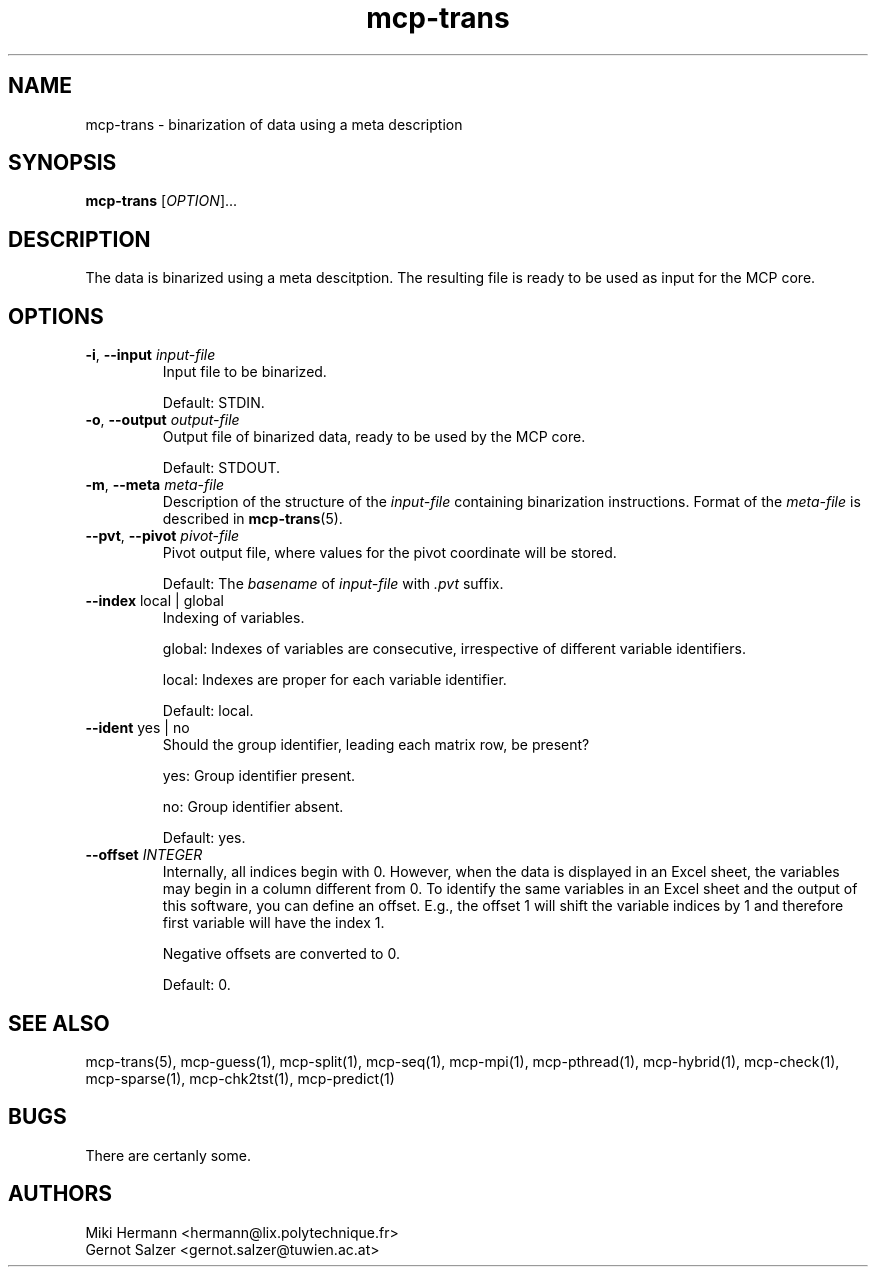 .\" Copyright (c) 2019-2021 Miki Hermann & Gernot Salzer
.TH mcp-trans 1 "2021-03-10" "1.04" "MCP System"
.
.SH NAME
mcp-trans - binarization of data using a meta description
.
.SH SYNOPSIS
.B mcp-trans
.RI [\| "OPTION" "\|]\|.\|.\|."
.
.SH DESCRIPTION
.PP
The data is binarized using a meta descitption. The resulting file is
ready to be used as input for the MCP core.
.
.SH OPTIONS
.TP
\fB\-i\fR, \fB\-\-input\fI input-file
Input file to be binarized.
.IP
Default: STDIN.
.
.TP
\fB\-o\fR, \fB\-\-output\fI output-file
Output file of binarized data, ready to be used by the MCP core.
.IP
Default: STDOUT.
.
.TP
\fB\-m\fR, \fB\-\-meta\fI meta-file
Description of the structure of the \fIinput-file\fR containing
binarization instructions. Format of the \fImeta-file\fR is described
in \fBmcp-trans\fR(5).
.
.TP
\fB\-\-pvt\fR, \fB\-\-pivot\fI pivot-file
Pivot output file, where values for the pivot coordinate will be stored.
.IP
Default: The \fIbasename\fR of \fIinput-file\fR with \fI.pvt\fR suffix.
.
.TP
\fB\-\-index \fRlocal | global
Indexing of variables.
.IP
global:
Indexes of variables are consecutive, irrespective of different
variable identifiers.
.IP
local:
Indexes are proper for each variable identifier.
.IP
Default: local.
.
.TP
\fB\-\-ident \fRyes | no
Should the group identifier, leading each matrix row, be present?
.IP
yes:
Group identifier present.
.IP
no:
Group identifier absent.
.IP
Default: yes.
.
.TP
.BI "\-\-offset " INTEGER
Internally, all indices begin with 0. However, when the data is
displayed in an Excel sheet, the variables may begin in a column
different from 0. To identify the same variables in an Excel sheet and
the output of this software, you can define an offset. E.g., the
offset 1 will shift the variable indices by 1 and therefore first
variable will have the index 1.
.IP
Negative offsets are converted to 0.
.IP
Default: 0.
.
.
.SH SEE ALSO
mcp-trans(5),
mcp-guess(1),
mcp-split(1),
mcp-seq(1),
mcp-mpi(1),
mcp-pthread(1),
mcp-hybrid(1),
mcp-check(1),
mcp-sparse(1),
mcp-chk2tst(1),
mcp-predict(1)
.
.SH BUGS
There are certanly some.
.
.SH AUTHORS
Miki Hermann <hermann@lix.polytechnique.fr>
.br
Gernot Salzer <gernot.salzer@tuwien.ac.at>
